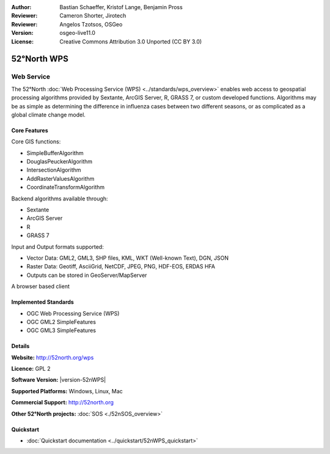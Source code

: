 :Author: Bastian Schaeffer, Kristof Lange, Benjamin Pross
:Reviewer: Cameron Shorter, Jirotech
:Reviewer: Angelos Tzotsos, OSGeo
:Version: osgeo-live11.0
:License: Creative Commons Attribution 3.0 Unported (CC BY 3.0)

.. image:: /images/project_logos/logo_52North_160.png
  :alt: project logo
  :align: right
  :target: http://52north.org/wps


52°North WPS
================================================================================

Web Service
~~~~~~~~~~~~~~~~~~~~~~~~~~~~~~~~~~~~~~~~~~~~~~~~~~~~~~~~~~~~~~~~~~~~~~~~~~~~~~~~

The 52°North :doc:`Web Processing Service (WPS) <../standards/wps_overview>` enables web access to geospatial
processing algorithms provided by Sextante, ArcGIS Server, R, GRASS 7, or custom developed
functions. Algorithms may be as simple as determining the difference in 
influenza cases between two different seasons, or as complicated as a global climate change model.

.. image:: /images/projects/52nWPS/52nWPS_welcome_page.png
  :scale: 50 %
  :alt: screenshot
  :align: right

Core Features
--------------------------------------------------------------------------------

Core GIS functions:

* SimpleBufferAlgorithm
* DouglasPeuckerAlgorithm
* IntersectionAlgorithm
* AddRasterValuesAlgorithm
* CoordinateTransformAlgorithm
	
Backend algorithms available through:

* Sextante
* ArcGIS Server
* R
* GRASS 7

Input and Output formats supported:

* Vector Data: GML2, GML3, SHP files, KML, WKT (Well-known Text), DGN, JSON
* Raster Data: Geotiff, AsciiGrid, NetCDF, JPEG, PNG, HDF-EOS, ERDAS HFA
* Outputs can be stored in GeoServer/MapServer

A browser based client

Implemented Standards
--------------------------------------------------------------------------------

* OGC Web Processing Service (WPS)
* OGC GML2 SimpleFeatures
* OGC GML3 SimpleFeatures

Details
--------------------------------------------------------------------------------

**Website:** http://52north.org/wps

**Licence:** GPL 2

**Software Version:** |version-52nWPS|

**Supported Platforms:** Windows, Linux, Mac

**Commercial Support:** http://52north.org

**Other 52°North projects:** :doc:`SOS <./52nSOS_overview>`


Quickstart
--------------------------------------------------------------------------------

* :doc:`Quickstart documentation <../quickstart/52nWPS_quickstart>`


